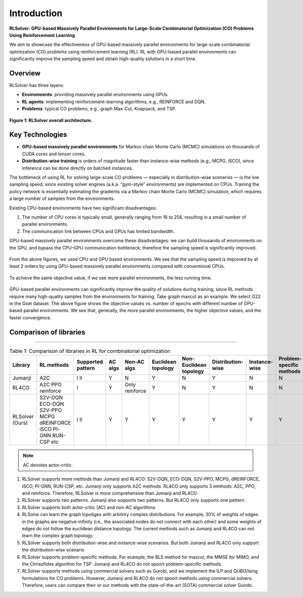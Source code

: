 Introduction
============

**RLSolver: GPU-based Massively Parallel Environments for Large-Scale  
Combinatorial Optimization (CO) Problems Using Reinforcement Learning**


We aim to showcase the effectiveness of GPU-based massively parallel environments for large-scale combinatorial optimization (CO) problems using reinforcement learning (RL).  
RL with GPU-based parallel environments can significantly improve the sampling speed and obtain high-quality solutions in a short time.

Overview
--------

RLSolver has three layers:

- **Environments**: providing massively parallel environments using GPUs.  
- **RL agents**: implementing reinforcement-learning algorithms, e.g., REINFORCE and DQN.  
- **Problems**: typical CO problems, e.g., graph Max-Cut, Knapsack, and TSP.


.. figure:: /_static/RLSolver_framework.png
   :alt: RLSolver Architecture
   :width: 75%
   :align: center

   **Figure 1: RLSolver overall architecture.**

Key Technologies
----------------

- **GPU-based massively parallel environments** for Markov chain Monte Carlo (MCMC) simulations on thousands of CUDA cores and tensor cores.  
- **Distribution-wise training** is orders of magnitude faster than instance-wise methods (e.g., MCPG, iSCO), since inference can be done directly on batched instances.


.. raw:: html

   <h2 style="margin-top: 1em;">Why Use GPU-based Massively Parallel Environments?</h2>


The bottleneck of using RL for solving large-scale CO problems — especially in distribution-wise scenarios — is the low sampling speed, since existing solver engines (a.k.a. “gym-style” environments) are implemented on CPUs.  Training the policy network is essentially estimating the gradients via a Markov chain Monte Carlo (MCMC) simulation, which requires a large number of samples from the environments.

Existing CPU-based environments have two significant disadvantages:

1.  The number of CPU cores is typically small, generally ranging from 16 to 256, resulting in a small number of parallel environments.  
2.  The communication link between CPUs and GPUs has limited bandwidth.  

GPU-based massively parallel environments overcome these disadvantages: we can build thousands of environments on the GPU, and bypass the CPU–GPU communication bottleneck; therefore the sampling speed is significantly improved.

.. raw:: html

   <div style="font-size:1.5em; font-weight:bold; margin:1em 0;">
     Improving the Sampling Speed
   </div>

.. figure:: /_static/sampling_efficiency_maxcut.png
   :alt: Sampling speed comparison between CPU and GPU environments
   :width: 90%
   :align: center

From the above figures, we used CPU and GPU based environments.  
We see that the sampling speed is improved by at least 2 orders by using GPU-based massively parallel environments compared with conventional CPUs.


.. raw:: html

   <div style="font-size:1.5em; font-weight:bold; margin:1em 0;">
     Improving the Convergence Speed
   </div>


.. figure:: /_static/obj_time.png
   :alt: Objective value versus wall-clock time
   :width: 90%
   :align: center

To achieve the same objective value, if we use more parallel environments, the less running time.

.. raw:: html

   <div style="font-size:1.5em; font-weight:bold; margin:1em 0;">
     Improving the Quality of Solutions
   </div>

.. figure:: /_static/objectives_epochs.png
   :alt: Convergence curves on GSET G22 with varying parallel environments
   :width: 80%
   :align: center

GPU-based parallel environments can significantly improve the quality of solutions during training, since RL methods require many high-quality samples from the environments for training. Take graph maxcut as an example. We select G22 in the Gset dataset. The above figure shows the objective values vs. number of epochs with different number of GPU-based parallel environments. We see that, generally, the more parallel environments, the higher objective values, and the faster convergence.


Comparison of libraries
----------------

~~~~~~~~~~~~~~~~~~~~~~~~~~~~~~

.. raw:: html

    <div style="overflow-x: auto;">

.. csv-table:: Table 1: Comparison of libraries in RL for combinatorial optimization
   :header: Library, RL methods, Supported pattern, AC algs, Non-AC algs, Euclidean topology, Non-Euclidean topology, Distribution-wise, Instance-wise, Problem-specific methods, Commercial solvers
   :widths: 6, 8, 10, 6, 8, 10, 8, 10, 10, 10, 11

   Jumanji, A2C,I II, Y, N, Y, N, Y, N, N, N
   RL4CO, A2C PPO reinforce, I, Y, Only reinforce, Y, N, Y, N, N, N
   RLSolver (Ours), S2V-DQN ECO-DQN S2V-PPO MCPG dREINFORCE iSCO PI-GNN RUN-CSP etc, I II, Y, Y , Y, Y, Y, Y, Y, Y 

.. raw:: html

    </div>

.. note::

   AC denotes actor-critic.


1) RLSolver supports more methods than Jumanji and RL4CO: S2V-DQN, ECO-DQN, S2V-PPO, MCPG, dREINFORCE, iSCO, PI-GNN, RUN-CSP, etc. Jumanji only supports A2C methods. RL4CO only supports 3 emthods: A2C, PPO, and reinforce. Therefore, RLSolver is more comprehensive than Jumanji and RL4CO.

2) RLSolver supports two patterns. Jumanji also supports two patterns. But RL4CO only supports one pattern.

3) RLSolver supports both actor-critic (AC) and non-AC algorithms. 

4) RLSolve can learn the graph topoliges with arbitriry complex distributions. For example, 30% of weights of edges in the graphs are negative-infinity (i.e., the associated nodes do not connect with each other) and some weights of edges do not follow the euclidean distance topology. The current methods such as Jumanji and RL4CO can not learn the complex graph topology. 

5) RLSolver supports both distribution-wise and instance-wise scenarios. But both Jumanji and RL4CO only support the distribution-wise scenario

6) RLSolver supports problem-specific methods. For example, the BLS method for maxcut, the MMSE for MIMO, and the Chrisofides algorithm for TSP. Jumanji and RL4CO do not spoort problem-specific methods.

7) RLSolver supports methods using commercial solvers such as Gurobi, and we implement the ILP and QUBO/Ising formulations for CO problems. However, Jumanji and RL4CO do not spoort methods using commercial solvers. Therefore, users can compare their or our methods with the state-of-the-art (SOTA) commercial solver Gurobi. 




